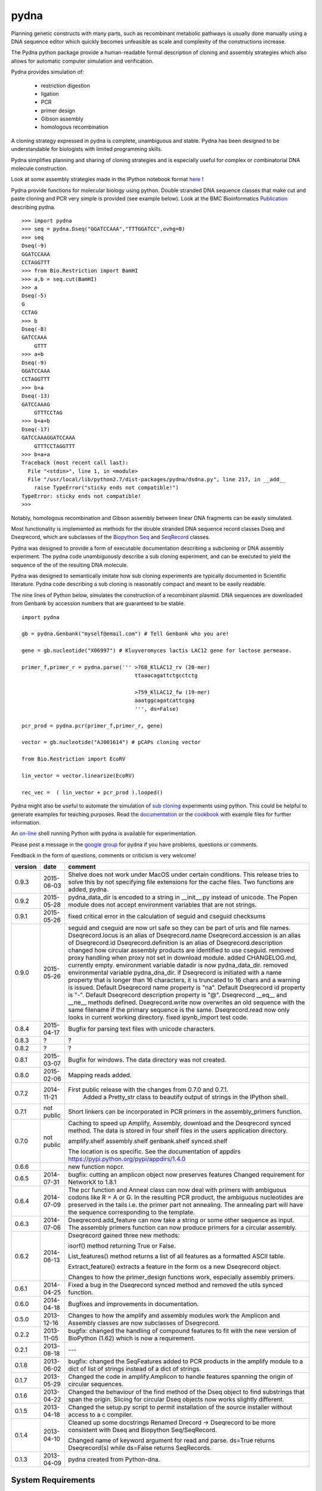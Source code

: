 =====
pydna
=====

.. image:: https://travis-ci.org/BjornFJohansson/pydna.svg 
    :target: https://travis-ci.org/BjornFJohansson/pydna

.. image:: https://ci.appveyor.com/api/projects/status/qdtk9biw5o0cae7u?svg=true
    :target: https://ci.appveyor.com/project/BjornFJohansson/pydna

.. image:: https://drone.io/github.com/BjornFJohansson/pydna/status.png
    :target: https://drone.io/github.com/BjornFJohansson/pydna/latest

.. image:: https://binstar.org/bjornfjohansson/pydna/badges/build.svg   
    :target: https://binstar.org/bjornfjohansson/pydna/builds

.. image:: https://binstar.org/bjornfjohansson/pydna/badges/version.svg   
    :target: https://binstar.org/bjornfjohansson/pydna

.. image:: https://coveralls.io/repos/BjornFJohansson/pydna/badge.svg?branch=master  
    :target: https://coveralls.io/r/BjornFJohansson/pydna?branch=master 
  
.. image:: https://readthedocs.org/projects/pydna/badge/?version=latest
    :target: https://readthedocs.org/projects/pydna/?badge=latest
    :alt: Documentation Status

.. image:: https://img.shields.io/pypi/v/pydna.png
    :target: https://pypi.python.org/pypi/pydna/
    :alt: Downloads

.. image:: https://img.shields.io/github/stars/BjornFJohansson/pydna.svg
    :target: https://github.com/BjornFJohansson/pydna
    :alt: Github stars
    
.. image:: https://img.shields.io/pypi/dm/pydna.png
    :target: https://pypi.python.org/pypi/pydna/
    :alt: Latest Version

.. image:: https://www.versioneye.com/user/projects/553174c010e714f9e50010bb/badge.svg?style=flat(Dependency Status)!
    :target: https://www.versioneye.com/user/projects/553174c010e714f9e50010bb
    :alt: versioneye


Planning genetic constructs with many parts, such as recombinant metabolic pathways is usually done manually 
using a DNA sequence editor which quickly becomes unfeasible as scale and complexity of the constructions increase.

The Pydna python package provide a human-readable formal description of cloning and assembly strategies which 
also allows for automatic computer simulation and verification.

Pydna provides simulation of:

 - restriction digestion
 - ligation
 - PCR
 - primer design
 - Gibson assembly 
 - homologous recombination

A cloning strategy expressed in pydna is complete, unambiguous and stable. Pydna has been designed to be understandable 
for biologists with limited programming skills.

Pydna simplifies planning and sharing of cloning strategies and is especially useful for complex or combinatorial 
DNA molecule construction. 

Look at some assembly strategies made in the IPython notebook format `here <http://nbviewer.ipython.org/github/BjornFJohansson/ypk-xylose-pathways/blob/master/index.ipynb>`_ !

Pydna provide functions for molecular biology using python.
Double stranded DNA sequence classes that make cut and paste
cloning and PCR very simple is provided (see example below). 
Look at the BMC Bioinformatics `Publication <http://www.biomedcentral.com/1471-2105/16/142/abstract>`_ describing pydna.

::

    >>> import pydna
    >>> seq = pydna.Dseq("GGATCCAAA","TTTGGATCC",ovhg=0)
    >>> seq
    Dseq(-9)
    GGATCCAAA
    CCTAGGTTT
    >>> from Bio.Restriction import BamHI
    >>> a,b = seq.cut(BamHI)
    >>> a
    Dseq(-5)
    G
    CCTAG
    >>> b
    Dseq(-8)
    GATCCAAA
        GTTT
    >>> a+b
    Dseq(-9)
    GGATCCAAA
    CCTAGGTTT
    >>> b+a
    Dseq(-13)
    GATCCAAAG
        GTTTCCTAG
    >>> b+a+b
    Dseq(-17)
    GATCCAAAGGATCCAAA
        GTTTCCTAGGTTT
    >>> b+a+a
    Traceback (most recent call last):
      File "<stdin>", line 1, in <module>
      File "/usr/local/lib/python2.7/dist-packages/pydna/dsdna.py", line 217, in __add__
        raise TypeError("sticky ends not compatible!")
    TypeError: sticky ends not compatible!
    >>>

Notably, homologous recombination and Gibson assembly between linear
DNA fragments can be easily simulated.

Most functionality is implemented as methods for the double stranded
DNA sequence record classes Dseq and Dseqrecord, which are subclasses
of the `Biopython <http://biopython.org/wiki/Main_Page>`_
`Seq <http://biopython.org/wiki/Seq>`_
and
`SeqRecord <http://biopython.org/wiki/SeqRecord>`_ classes.

Pydna was designed to provide a form of executable documentation
describing a subcloning or DNA assembly experiment. The pydna code
unambiguously describe a sub cloning experiment, and can be executed
to yield the sequence of the of the resulting DNA molecule.

Pydna was designed to semantically imitate how sub cloning experiments are
typically documented in Scientific literature. Pydna code describing a
sub cloning is reasonably compact and meant to be easily readable.

The nine lines of Python below, simulates the construction of a recombinant
plasmid. DNA sequences are downloaded from Genbank by accession numbers that
are guaranteed to be stable.

::

    import pydna

    gb = pydna.Genbank("myself@email.com") # Tell Genbank who you are!

    gene = gb.nucleotide("X06997") # Kluyveromyces lactis LAC12 gene for lactose permease.

    primer_f,primer_r = pydna.parse(''' >760_KlLAC12_rv (20-mer)
                                        ttaaacagattctgcctctg

                                        >759_KlLAC12_fw (19-mer)
                                        aaatggcagatcattcgag
                                        ''', ds=False)

    pcr_prod = pydna.pcr(primer_f,primer_r, gene)

    vector = gb.nucleotide("AJ001614") # pCAPs cloning vector

    from Bio.Restriction import EcoRV

    lin_vector = vector.linearize(EcoRV)

    rec_vec =  ( lin_vector + pcr_prod ).looped()


Pydna might also be useful to automate the simulation of
`sub cloning <http://en.wikipedia.org/wiki/Subcloning>`_ experiments using
python. This could be helpful to generate examples for teaching purposes. Read
the `documentation <https://pydna.readthedocs.org/en/latest/>`_ or the
`cookbook <https://www.dropbox.com/sh/4re9a0wk03m95z4/AABpu4zwq4IuKUvK0Iy9Io0Fa?dl=0>`_ with example files
for further information.

An `on-line <http://pydna-shell.appspot.com/>`_ shell running Python with
pydna is available for experimentation.

Please post a message in the `google group <https://groups.google.com/d/forum/pydna>`_
for pydna if you have problems, questions or comments.

Feedback in the form of questions, comments or criticism is very welcome!

=======   ========== =====================================================================
version   date       comment
=======   ========== =====================================================================
0.9.3     2015-06-03 Shelve does not work under MacOS under certain conditions. 
                     This release tries to solve this by not specifying file extensions
                     for the cache files. Two functions are added, pydna. 

0.9.2     2015-05-28 pydna_data_dir is encoded to a string in __init__.py instead of 
                     unicode. The Popen module does not accept environment variables that 
                     are not strings.

0.9.1     2015-05-26 fixed critical error in the calculation of seguid and cseguid 
                     checksums

0.9.0     2015-05-26 seguid and cseguid are now url safe so they can be part of urls and
                     file names.
                     Dseqrecord.locus is an alias of Dseqrecord.name
                     Dseqrecord.accession is an alias of Dseqrecord.id
                     Dseqrecord.definition is an alias of Dseqrecord.description					 
                     changed how circular assembly products are identified to use cseguid.
                     removed proxy handling when proxy not set in download module.
                     added CHANGELOG.md, currently empty.
                     environment variable datadir is now pydna_data_dir.
                     removed environmental variable pydna_dna_dir.
                     if Dseqrecord is initiated with a name property that is longer than 
                     16 characters, it is truncated to 16 chars and a warning is issued. 
                     Default Dseqrecord name property is "na".
                     Default Dseqrecord id property is "-".
                     Default Dseqrecord description property is "@".
                     Dseqrecord __eq__ and __ne__ methods defined.
                     Dseqrecord.write now overwrites an old sequence with the same 
                     filename if the primary sequence is the same.
                     Dseqrecord.read now only looks in current working directory.
                     fixed ipynb_import test code.
                    
0.8.4     2015-04-17 Bugfix for parsing text files with unicode characters.

0.8.3     ?          ?   

0.8.2     ?          ?

0.8.1     2015-03-07 Bugfix for windows. The data directory was not created.

0.8.0	  2015-02-06 Mapping reads added.

0.7.2	  2014-11-21 First public release with the changes from 0.7.0 and 0.7.1.
					 Added a Pretty_str class to beautify output of strings in
					 the IPython shell. 

0.7.1     not public Short linkers can be incorporated in PCR primers in the 
                     assembly_primers function.

0.7.0     not public Caching to speed up Amplify, Assembly, download and the 
                     Desqrecord synced method. The data is stored in four shelf
                     files in the users application directory.
                     
                     amplify.shelf
                     assembly.shelf
                     genbank.shelf
                     synced.shelf                     
                     
                     The location is os specific.
                     See the documentation of appdirs 
                     https://pypi.python.org/pypi/appdirs/1.4.0

0.6.6                new function nopcr.

0.6.5     2014-07-31 bugfix: cutting an amplicon object now preserves features 
                     Changed requirement for NetworkX to 1.8.1

0.6.4     2014-07-09 The pcr function and Anneal class can now deal with primers 
                     with ambiguous codons like R = A or G. In the resulting PCR
                     product, the ambiguous nucleotides are preserved in the tails
                     i.e. the primer part not annealing. The annealing part will 
                     have the sequence corresponding to the template.  

0.6.3     2014-07-06 Dseqrecord.add_feature can now take a string or some other
                     sequence as input. The assembly primers function can now produce 
                     primers for a circular assembly.

0.6.2     2014-06-13 Dseqrecord gained three new methods:

                     isorf() method returning True or False.

                     List_features() method returns a list of all features as a
                     formatted ASCII table.

                     Extract_feature() extracts a feature in the form os a new
                     Dseqrecord object.

                     Changes to how the primer_design functions work, especially
                     assembly primers.

0.6.1     2014-04-25 Fixed a bug in the Dseqrecord synced method and removed the
                     utils synced function.

0.6.0     2014-04-18 Bugfixes and improvements in documentation.

0.5.0     2013-12-16 Changes to how the amplify and assembly modules work
                     the Amplicon and Assembly classes are now subclasses of
                     Dseqrecord.

0.2.2     2013-11-05 bugfix: changed the handling of compound features
                     to fit with the new version of BioPython (1.62) which is
                     now a requirement.

0.2.1     2013-08-18 ---

0.1.8     2013-06-02 bugfix: changed the SeqFeatures added to PCR products in the
                     amplify module to a dict of list of strings instead of
                     a dict of strings.

0.1.7     2013-05-29 Changed the code in amplify.Amplicon to handle features
                     spanning the origin of circular sequences.

0.1.6     2013-04-22 Changed the behaviour of the find method of the Dseq object
                     to find substrings that span the origin. Slicing for circular
                     Dseq objects now works slightly different.

0.1.5     2013-04-18 Changed the setup.py script to permit installation
                     of the source installer without access to a c compiler.

0.1.4     2013-04-10 Cleaned up some docstrings
                     Renamed Drecord -> Dseqrecord to be more consistent with
                     Dseq and Biopython Seq/SeqRecord.

                     Changed name of keyword argument for read and parse.
                     ds=True returns Dseqrecord(s) while ds=False returns
                     SeqRecords.

0.1.3     2013-04-09 pydna created from Python-dna.
=======   ========== =====================================================================

System Requirements
===================

- `Python 2.7 <http://www.python.org>`_.
- `Biopython >= 1.65 <http://pypi.python.org/pypi/biopython>`_.
- `networkx >= 1.8.1 <http://pypi.python.org/pypi/networkx>`_.
- `appdirs >=1.3.0 <https://pypi.python.org/pypi/appdir>`_.
- `prettytable>=0.7.2 <https://pypi.python.org/pypi/PrettyTable>`_.



Python 2.x
----------

This package was developed on and for Python 2.7. Other versions have not been tested.

Python 3.x
----------

This code has not been tried with Python 3. If there
is sufficient interest, there might be a Python 3 version in the future.

Installation
============

Using Anaconda
--------------

The best way of using Python is to use a distribution such as `Anaconda <https://store.continuum.io/cshop/anaconda/>`_.

There is a `conda <https://anaconda.org/bjornfjohansson/pydna>`_ package available for pydna, which is easily installed 
at the command line using the conda package manager.
::

 conda install -c https://conda.anaconda.org/bjornfjohansson pydna

This works on Windows, MacOSX and Linux, and installs all dependencies automatically in one go.

PIP
---

The second best way of installing pydna is with pip. Pip is the
officially `recommended <http://python-packaging-user-guide.readthedocs.org/en/latest/>`_ tool
for installaion of Python packages from PyPi.
Pip installs dependencies automatically.

Linux:
::

 bjorn@bjorn-UL30A:~/Dropbox/pydna$ sudo pip install pydna

Windows:
::

 C:\> pip install pydna

If you do not have pip, you can get it by following
these `instructions <http://www.pip-installer.org/en/latest/installing.html>`_.


Source
------

If you install from source, you need to install the dependencies (listed above).
Download one of the source installers from the pypi site and extract the file.
Open the pydna source code directory (containing the setup.py file) in
terminal and type:

python setup.py install

Binary distribution
-------------------

There are no binary distributions available.


Windows
-------

Sometimes the dependecies can be difficult to install on windows, especially
Biopython as a C compiler is necessary.

If dependencies have to be installed separately, this can be done using the
binary installers for Windows for those who are not comfortable with the
command line:

================ ========================================================
Dependency       Hyperlink
================ ========================================================
Python (32,64)   <http://www.python.org/download/>
Biopython (32)   <http://biopython.org/wiki/Download>
Biopython (64)   <http://www.lfd.uci.edu/~gohlke/pythonlibs/#biopython>
networkx (32,64) <http://www.lfd.uci.edu/~gohlke/pythonlibs/#networkx>
================ ========================================================


Source Code Repository
----------------------

Pydna is hosted by [Github](https://github.com/BjornFJohansson/pydna)


Distribution Structure
======================

README.rst          -- This file.

LICENSE.txt         -- What you can do with the code.

setup.py            -- Installation file.

run_tests.py        -- run tests by "python run_tests.py"<enter>

pydna/              -- The main code.

docs/               -- Documentation and cookbook.

scripts/            -- Miscellaneous and perhaps useful scripts and examples.

tests/              -- Testing code.
